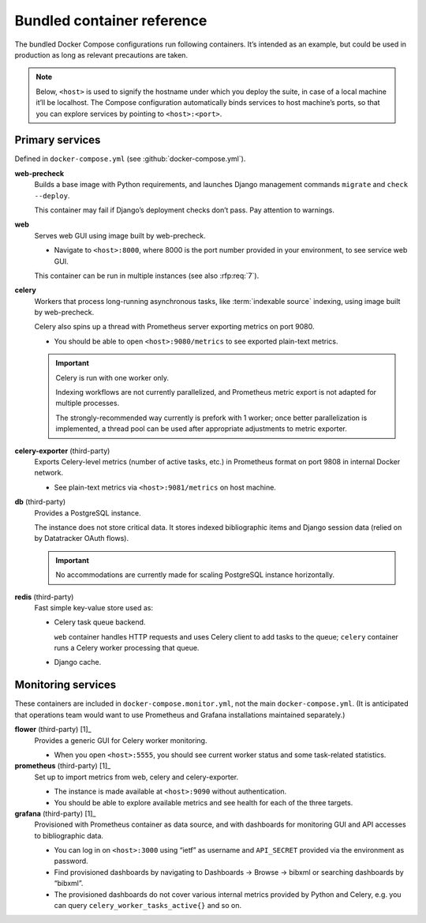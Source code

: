 ===========================
Bundled container reference
===========================

The bundled Docker Compose configurations run following containers.
It’s intended as an example, but could be used in production
as long as relevant precautions are taken.

.. seealso:: :doc:`topics/production-setup`, :doc:`howto/run-in-production`

.. note::

   Below, ``<host>`` is used to signify the hostname under which you deploy
   the suite, in case of a local machine it’ll be localhost.
   The Compose configuration automatically binds services
   to host machine’s ports, so that you can explore services
   by pointing to ``<host>:<port>``.


Primary services
================

Defined in ``docker-compose.yml`` (see :github:`docker-compose.yml`).

**web-precheck**
    Builds a base image with Python requirements,
    and launches Django management commands ``migrate`` and ``check --deploy``.

    This container may fail if Django’s deployment checks don’t pass.
    Pay attention to warnings.

**web**
    Serves web GUI using image built by web-precheck.

    - Navigate to ``<host>:8000``, where 8000 is the port number
      provided in your environment, to see service web GUI.

    This container can be run in multiple instances
    (see also :rfp:req:`7`).

**celery**
    Workers that process long-running asynchronous tasks,
    like :term:`indexable source` indexing, using image
    built by web-precheck.

    Celery also spins up a thread
    with Prometheus server exporting metrics on port 9080.

    - You should be able to open ``<host>:9080/metrics``
      to see exported plain-text metrics.

    .. important:: Celery is run with one worker only.

                   Indexing workflows are not currently parallelized,
                   and Prometheus metric export is not adapted
                   for multiple processes.

                   The strongly-recommended way currently
                   is prefork with 1 worker;
                   once better parallelization is implemented,
                   a thread pool can be used after appropriate adjustments
                   to metric exporter.

**celery-exporter** (third-party)
    Exports Celery-level metrics (number of active tasks, etc.)
    in Prometheus format on port 9808 in internal Docker network.

    - See plain-text metrics via ``<host>:9081/metrics`` on host machine.

**db** (third-party)
    Provides a PostgreSQL instance.

    The instance does not store critical data.
    It stores indexed bibliographic items
    and Django session data (relied on by Datatracker OAuth flows).

    .. seealso:: :rfp:req:`4`

    .. important:: No accommodations are currently made
                   for scaling PostgreSQL instance horizontally.

**redis** (third-party)
    Fast simple key-value store used as:
    
    - Celery task queue backend.

      ``web`` container handles HTTP requests
      and uses Celery client to add tasks to the queue;
      ``celery`` container runs a Celery worker processing that queue.

    - Django cache.


Monitoring services
===================

These containers are included in ``docker-compose.monitor.yml``,
not the main ``docker-compose.yml``.
(It is anticipated
that operations team would want to use Prometheus and Grafana
installations maintained separately.)

.. seealso:: :github:`docker-compose.monitor.yml`

**flower** (third-party) [1]_
    Provides a generic GUI for Celery worker monitoring.

    - When you open ``<host>:5555``, you should see current worker status
      and some task-related statistics.

**prometheus** (third-party) [1]_
    Set up to import metrics from web, celery and celery-exporter.

    - The instance is made available at ``<host>:9090``
      without authentication.

    - You should be able to explore available metrics
      and see health for each of the three targets.

**grafana** (third-party) [1]_
    Provisioned with Prometheus container as data source,
    and with dashboards for monitoring GUI and API accesses
    to bibliographic data.

    - You can log in on ``<host>:3000`` using “ietf” as username
      and ``API_SECRET`` provided via the environment as password.

    - Find provisioned dashboards by navigating
      to Dashboards -> Browse -> bibxml or searching dashboards by “bibxml”.

    - The provisioned dashboards do not cover various internal metrics
      provided by Python and Celery, e.g. you can query ``celery_worker_tasks_active{}``
      and so on.

